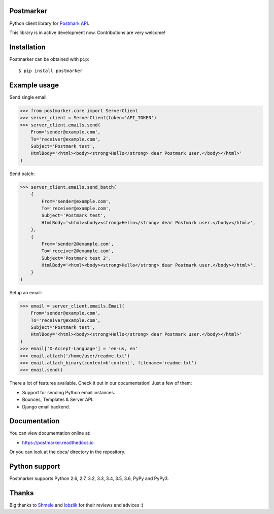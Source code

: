 Postmarker
==========

.. image:: https://travis-ci.org/Stranger6667/postmarker.svg?branch=master
   :target: https://travis-ci.org/Stranger6667/postmarker
   :alt: Build Status

.. image:: https://codecov.io/github/Stranger6667/postmarker/coverage.svg?branch=master
   :target: https://codecov.io/github/Stranger6667/postmarker?branch=master
   :alt: Coverage Status

.. image:: https://readthedocs.org/projects/postmarker/badge/?version=latest
   :target: http://postmarker.readthedocs.io/en/latest/?badge=latest
   :alt: Documentation Status

Python client library for `Postmark API <http://developer.postmarkapp.com/developer-api-overview.html>`_.

This library is in active development now. Contributions are very welcome!

Installation
============

Postmarker can be obtained with ``pip``::

    $ pip install postmarker

Example usage
=============

Send single email:

.. code-block:: python

    >>> from postmarker.core import ServerClient
    >>> server_client = ServerClient(token='API_TOKEN')
    >>> server_client.emails.send(
        From='sender@example.com',
        To='receiver@example.com',
        Subject='Postmark test',
        HtmlBody='<html><body><strong>Hello</strong> dear Postmark user.</body></html>'
    )

Send batch:

.. code-block:: python

    >>> server_client.emails.send_batch(
        {
            From='sender@example.com',
            To='receiver@example.com',
            Subject='Postmark test',
            HtmlBody='<html><body><strong>Hello</strong> dear Postmark user.</body></html>',
        },
        {
            From='sender2@example.com',
            To='receiver2@example.com',
            Subject='Postmark test 2',
            HtmlBody='<html><body><strong>Hello</strong> dear Postmark user.</body></html>',
        }
    )

Setup an email:

.. code-block:: python

    >>> email = server_client.emails.Email(
        From='sender@example.com',
        To='receiver@example.com',
        Subject='Postmark test',
        HtmlBody='<html><body><strong>Hello</strong> dear Postmark user.</body></html>'
    )
    >>> email['X-Accept-Language'] = 'en-us, en'
    >>> email.attach('/home/user/readme.txt')
    >>> email.attach_binary(content=b'content', filename='readme.txt')
    >>> email.send()

There a lot of features available. Check it out in our documentation! Just a few of them:

- Support for sending Python email instances.
- Bounces, Templates & Server API.
- Django email backend.

Documentation
=============

You can view documentation online at:

- https://postmarker.readthedocs.io

Or you can look at the docs/ directory in the repository.

Python support
==============

Postmarker supports Python 2.6, 2.7, 3.2, 3.3, 3.4, 3.5, 3.6, PyPy and PyPy3.

Thanks
======

Big thanks to `Shmele <https://github.com/butorov>`_ and `lobziik <https://github.com/lobziik>`_ for their reviews and advices :)